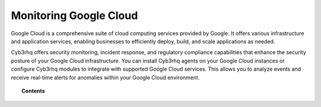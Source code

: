.. Copyright (C) 2015, Cyb3rhq, Inc.

.. meta::
   :description: Learn how to integrate Cyb3rhq with supported Google Cloud services in this section of the documentation.
  
Monitoring Google Cloud
=======================

Google Cloud is a comprehensive suite of cloud computing services provided by Google. It offers various infrastructure and application services, enabling businesses to efficiently deploy, build, and scale applications as needed.

Cyb3rhq offers security monitoring, incident response, and regulatory compliance capabilities that enhance the security posture of your Google Cloud infrastructure. You can install Cyb3rhq agents on your Google Cloud instances or configure Cyb3rhq modules to integrate with supported Google Cloud services. This allows you to analyze events and receive real-time alerts for anomalies within your Google Cloud environment.

.. topic:: Contents

   .. toctree::
      :maxdepth: 2

      instances
      services
      posture-management
